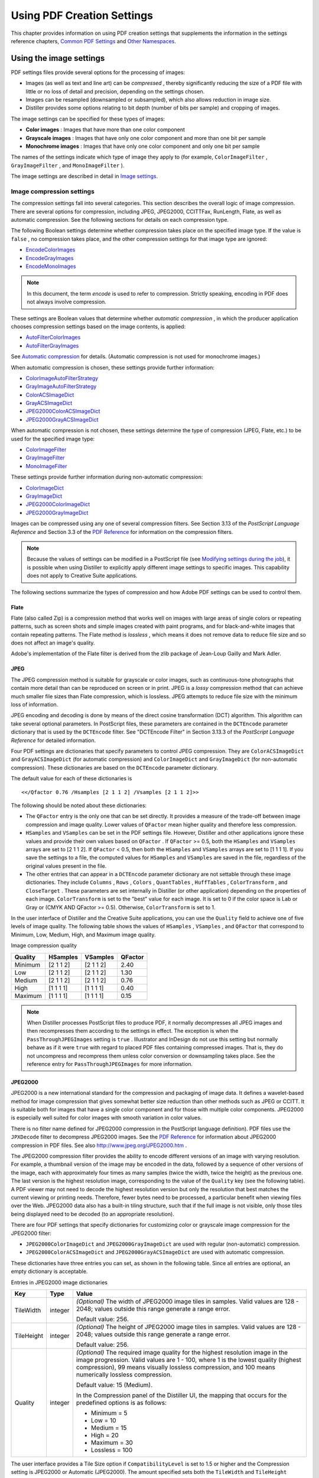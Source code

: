 ******************************************************
Using PDF Creation Settings
******************************************************

This chapter provides information on using PDF creation settings that supplements the information in the settings reference chapters, `Common PDF Settings <PDF_Create_CommonSettings.html#80362>`__ and `Other Namespaces <PDF_Create_NewNamespaces.html#69127>`__.

.. raw:: html

   <a name="29125"></a>

Using the image settings
========================

PDF settings files provide several options for the processing of images:

-  Images (as well as text and line art) can be *compressed* , thereby significantly reducing the size of a PDF file with little or no loss of detail and precision, depending on the settings chosen.
-  Images can be resampled (downsampled or subsampled), which also allows reduction in image size.
-  Distiller provides some options relating to bit depth (number of bits per sample) and cropping of images.

The image settings can be specified for these types of images:

* **Color images** : Images that have more than one color component
* **Grayscale images** : Images that have only one color component and more than one bit per sample
* **Monochrome images** : Images that have only one color component and only one bit per sample

The names of the settings indicate which type of image they apply to (for example, ``ColorImageFilter`` , ``GrayImageFilter`` , and ``MonoImageFilter`` ).

The image settings are described in detail in `Image settings <PDF_Create_CommonSettings.html#37637>`__.

.. raw:: html

   <a name="90149"></a>

Image compression settings
--------------------------

The compression settings fall into several categories. This section describes the overall logic of image compression. There are several options for compression, including JPEG, JPEG2000, CCITTFax, RunLength, Flate, as well as automatic compression. See the following sections for details on each compression type.

The following Boolean settings determine whether compression takes place on the specified image type. If the value is ``false`` , no compression takes place, and the other compression settings for that image type are ignored:

-  `EncodeColorImages <PDF_Create_CommonSettings.html#29745>`__
-  `EncodeGrayImages <PDF_Create_CommonSettings.html#16389>`__
-  `EncodeMonoImages <PDF_Create_CommonSettings.html#49057>`__

.. note::

   In this document, the term *encode* is used to refer to compression. Strictly speaking, encoding in PDF does not always involve compression.

These settings are Boolean values that determine whether *automatic compression* , in which the producer application chooses compression settings based on the image contents, is applied:

-  `AutoFilterColorImages <PDF_Create_CommonSettings.html#24040>`__
-  `AutoFilterGrayImages <PDF_Create_CommonSettings.html#89851>`__

See `Automatic compression <PDF_Create_UsingSettings.html#99144>`__ for details. (Automatic compression is not used for monochrome images.)

When automatic compression is chosen, these settings provide further information:

-  `ColorImageAutoFilterStrategy <PDF_Create_CommonSettings.html#62153>`__
-  `GrayImageAutoFilterStrategy <PDF_Create_CommonSettings.html#99033>`__
-  `ColorACSImageDict <PDF_Create_CommonSettings.html#30939>`__
-  `GrayACSImageDict <PDF_Create_CommonSettings.html#38481>`__
-  `JPEG2000ColorACSImageDict <PDF_Create_CommonSettings.html#90844>`__
-  `JPEG2000GrayACSImageDict <PDF_Create_CommonSettings.html#90478>`__

When automatic compression is not chosen, these settings determine the type of compression (JPEG, Flate, etc.) to be used for the specified image type:

-  `ColorImageFilter <PDF_Create_CommonSettings.html#24916>`__
-  `GrayImageFilter <PDF_Create_CommonSettings.html#87077>`__
-  `MonoImageFilter <PDF_Create_CommonSettings.html#77003>`__

These settings provide further information during non-automatic compression:

-  `ColorImageDict <PDF_Create_CommonSettings.html#13008>`__
-  `GrayImageDict <PDF_Create_CommonSettings.html#79547>`__
-  `JPEG2000ColorImageDict <PDF_Create_CommonSettings.html#80211>`__
-  `JPEG2000GrayImageDict <PDF_Create_CommonSettings.html#99239>`__

Images can be compressed using any one of several compression filters. See Section 3.13 of the *PostScript Language Reference* and Section 3.3 of the `PDF Reference <https://www.adobe.com/go/pdfreference>`__ for information on the compression filters.

.. note::

   Because the values of settings can be modified in a PostScript file (see `Modifying settings during the job <PDF_Create_Principles.html#68813>`__), it is possible when using Distiller to explicitly apply different image settings to specific images. This capability does not apply to Creative Suite applications.

The following sections summarize the types of compression and how Adobe PDF settings can be used to control them.

.. raw:: html

   <a name="86654"></a>

Flate
^^^^^

Flate (also called Zip) is a compression method that works well on images with large areas of single colors or repeating patterns, such as screen shots and simple images created with paint programs, and for black-and-white images that contain repeating patterns. The Flate method is *lossless* , which means it does not remove data to reduce file size and so does not affect an image's quality.

Adobe's implementation of the Flate filter is derived from the zlib package of Jean-Loup Gailly and Mark Adler.

.. raw:: html

   <a name="13229"></a>

JPEG
^^^^

The JPEG compression method is suitable for grayscale or color images, such as continuous-tone photographs that contain more detail than can be reproduced on screen or in print. JPEG is a *lossy* compression method that can achieve much smaller file sizes than Flate compression, which is lossless. JPEG attempts to reduce file size with the minimum loss of information.

JPEG encoding and decoding is done by means of the direct cosine transformation (DCT) algorithm. This algorithm can take several optional parameters. In PostScript files, these parameters are contained in the ``DCTEncode`` parameter dictionary that is used by the ``DCTEncode`` filter. See "DCTEncode Filter" in Section 3.13.3 of the *PostScript Language Reference* for detailed information.

Four PDF settings are dictionaries that specify parameters to control JPEG compression. They are ``ColorACSImageDict`` and ``GrayACSImageDict`` (for automatic compression) and ``ColorImageDict`` and ``GrayImageDict`` (for non-automatic compression). These dictionaries are based on the ``DCTEncode`` parameter dictionary.

The default value for each of these dictionaries is

::

     <</Qfactor 0.76 /Hsamples [2 1 1 2] /Vsamples [2 1 1 2]>>

The following should be noted about these dictionaries:

-  The ``QFactor`` entry is the only one that can be set directly. It provides a measure of the trade-off between image compression and image quality. Lower values of ``QFactor`` mean higher quality and therefore less compression.
-  ``HSamples`` and ``VSamples`` can be set in the PDF settings file. However, Distiller and other applications ignore these values and provide their own values based on ``QFactor`` . If ``QFactor`` >= 0.5, both the ``HSamples`` and ``VSamples`` arrays are set to [2 1 1 2]. If ``QFactor`` < 0.5, then both the ``HSamples`` and ``VSamples`` arrays are set to [1 1 1 1]. If you save the settings to a file, the computed values for ``HSamples`` and ``VSamples`` are saved in the file, regardless of the original values present in the file.
-  The other entries that can appear in a ``DCTEncode`` parameter dictionary are not settable through these image dictionaries. They include ``Columns`` , ``Rows`` , ``Colors`` , ``QuantTables`` , ``HuffTables`` , ``ColorTransform`` , and ``CloseTarget`` . These parameters are set internally in Distiller (or other application) depending on the properties of each image. ``ColorTransform`` is set to the "best" value for each image. It is set to 0 if the color space is Lab or Gray or (CMYK AND QFactor >= 0.5). Otherwise, ``ColorTransform`` is set to 1.

In the user interface of Distiller and the Creative Suite applications, you can use the ``Quality`` field to achieve one of five levels of image quality. The following table shows the values of ``HSamples`` , ``VSamples`` , and ``QFactor`` that correspond to Minimum, Low, Medium, High, and Maximum image quality.

Image compression quality


 

======= ========= ========= =======
Quality HSamples  VSamples  QFactor
======= ========= ========= =======
Minimum [2 1 1 2] [2 1 1 2] 2.40
Low     [2 1 1 2] [2 1 1 2] 1.30
Medium  [2 1 1 2] [2 1 1 2] 0.76
High    [1 1 1 1] [1 1 1 1] 0.40
Maximum [1 1 1 1] [1 1 1 1] 0.15
======= ========= ========= =======

.. note::

   When Distiller processes PostScript files to produce PDF, it normally decompresses all JPEG images and then recompresses them according to the settings in effect. The exception is when the ``PassThroughJPEGImages`` setting is ``true`` . Illustrator and InDesign do not use this setting but normally behave as if it were ``true`` with regard to placed PDF files containing compressed images. That is, they do not uncompress and recompress them unless color conversion or downsampling takes place. See the reference entry for ``PassThroughJPEGImages`` for more information.

.. raw:: html

   <a name="60774"></a>

JPEG2000
^^^^^^^^

JPEG2000 is a new international standard for the compression and packaging of image data. It defines a wavelet-based method for image compression that gives somewhat better size reduction than other methods such as JPEG or CCITT. It is suitable both for images that have a single color component and for those with multiple color components. JPEG2000 is especially well suited for color images with smooth variation in color values.

There is no filter name defined for JPEG2000 compression in the PostScript language definition). PDF files use the ``JPXDecode`` filter to decompress JPEG2000 images. See the `PDF Reference <https://www.adobe.com/go/pdfreference>`__ for information about JPEG2000 compression in PDF files. See also http://www.jpeg.org/JPEG2000.htm .

The JPEG2000 compression filter provides the ability to encode different versions of an image with varying resolution. For example, a thumbnail version of the image may be encoded in the data, followed by a sequence of other versions of the image, each with approximately four times as many samples (twice the width, twice the height) as the previous one. The last version is the highest resolution image, corresponding to the value of the ``Quality`` key (see the following table). A PDF viewer may not need to decode the highest resolution version but only the resolution that best matches the current viewing or printing needs. Therefore, fewer bytes need to be processed, a particular benefit when viewing files over the Web. JPEG2000 data also has a built-in tiling structure, such that if the full image is not visible, only those tiles being displayed need to be decoded (to an appropriate resolution).

There are four PDF settings that specify dictionaries for customizing color or grayscale image compression for the JPEG2000 filter:

-  ``JPEG2000ColorImageDict`` and ``JPEG2000GrayImageDict`` are used with regular (non-automatic) compression.
-  ``JPEG2000ColorACSImageDict`` and ``JPEG2000GrayACSImageDict`` are used with automatic compression.

These dictionaries have three entries you can set, as shown in the following table. Since all entries are optional, an empty dictionary is acceptable.

Entries in JPEG2000 image dictionaries

.. _section-1:


 

+-----------------------+-----------------------+---------------------------------------------------------------------------------------------------------------------------------------------------------------------------------------------------------------------------------------------------------------------------+
| Key                   | Type                  | Value                                                                                                                                                                                                                                                                     |
+=======================+=======================+===========================================================================================================================================================================================================================================================================+
|                       | integer               | *(Optional)* The width of JPEG2000 image tiles in samples. Valid values are 128 - 2048; values outside this range generate a range error.                                                                                                                                 |
|                       |                       |                                                                                                                                                                                                                                                                           |
|    TileWidth          |                       | Default value: 256.                                                                                                                                                                                                                                                       |
+-----------------------+-----------------------+---------------------------------------------------------------------------------------------------------------------------------------------------------------------------------------------------------------------------------------------------------------------------+
|                       | integer               | *(Optional)* The height of JPEG2000 image tiles in samples. Valid values are 128 - 2048; values outside this range generate a range error.                                                                                                                                |
|                       |                       |                                                                                                                                                                                                                                                                           |
|    TileHeight         |                       | Default value: 256.                                                                                                                                                                                                                                                       |
+-----------------------+-----------------------+---------------------------------------------------------------------------------------------------------------------------------------------------------------------------------------------------------------------------------------------------------------------------+
|                       | integer               | *(Optional)* The required image quality for the highest resolution image in the image progression. Valid values are 1 - 100, where 1 is the lowest quality (highest compression), 99 means visually lossless compression, and 100 means numerically lossless compression. |
|                       |                       |                                                                                                                                                                                                                                                                           |
|    Quality            |                       | Default value: 15 (Medium).                                                                                                                                                                                                                                               |
|                       |                       |                                                                                                                                                                                                                                                                           |
|                       |                       | In the Compression panel of the Distiller UI, the mapping that occurs for the predefined options is as follows:                                                                                                                                                           |
|                       |                       |                                                                                                                                                                                                                                                                           |
|                       |                       | -  Minimum = 5                                                                                                                                                                                                                                                            |
|                       |                       | -  Low = 10                                                                                                                                                                                                                                                               |
|                       |                       | -  Medium = 15                                                                                                                                                                                                                                                            |
|                       |                       | -  High = 20                                                                                                                                                                                                                                                              |
|                       |                       | -  Maximum = 30                                                                                                                                                                                                                                                           |
|                       |                       | -  Lossless = 100                                                                                                                                                                                                                                                         |
+-----------------------+-----------------------+---------------------------------------------------------------------------------------------------------------------------------------------------------------------------------------------------------------------------------------------------------------------------+

The user interface provides a Tile Size option if ``CompatibilityLevel`` is set to 1.5 or higher and the Compression setting is JPEG2000 or Automatic (JPEG2000). The amount specified sets both the ``TileWidth`` and ``TileHeight`` parameters to the same value. If a settings file has been modified so that the values are different, Distiller accepts both values, but Creative Suite applications use the value of ``TileWidth`` for both.

.. raw:: html

   <a name="99144"></a>

Automatic compression
---------------------

Automatic compression for color or grayscale bitmap images means that the application producing the PDF determines the compression filters to be applied to individual images. Setting ``AutoFilterColorImages`` and/or ``AutoFilterGrayImages`` to ``true`` causes automatic compression to take place for color and grayscale images, respectively.

You can use the ``ColorImageAutoFilterStrategy`` and ``GrayImageAutoFilterStrategy`` settings to choose between two automatic compression strategies. The value of these settings can be either ``JPEG`` (the default) or ``JPEG2000`` (which applies only to PDF 1.5 and later files). If you choose ``JPEG`` :

-  JPEG compression (the ``DCTEncode`` filter) is used for 8-bit images that have smooth color changes (low-frequency images). The parameters specified in the ``ColorACSImageDict`` or ``GrayACSImageDict`` dictionary are used to provide further control. JPEG typically provides greater compression than Flate, but is *lossy* (can lose information).
-  Flate compression is used for all other images. Flate is a lossless compression method, so it is more suitable for images with sharp color changes (high-frequency images). Flate does not take any additional parameters.

.. warning::

   Flate compression is also used when the image uses a ``DeviceN`` color space, is small ( < 1024 bytes), extremely wide ( > 40000 pixels) or is ChromaKeyed.

If you choose ``JPEG2000`` :

-  Lossy JPEG2000 compression is used for low-frequency images. The compression parameters specified in the ``JPEG2000ColorACSImageDict`` or ``JPEG2000GrayACSImageDict`` dictionary provide further control of the compression. See `JPEG2000 <PDF_Create_UsingSettings.html#60774>`__ for information about these dictionaries.
-  Lossless JPEG2000 compression is used for high-frequency images. The compression ``JPEG2000ColorACSImageDict`` or ``JPEG2000GrayACSImageDict`` dictionaries are used as well, with the modification that the ``Quality`` parameter is forced to 100 (to achieve lossless compression).

Non-automatic compression
-------------------------

This section describes the compression options that are available when automatic compression is not chosen. (Automatic compression does not apply to monochrome images.)

Color and grayscale images
^^^^^^^^^^^^^^^^^^^^^^^^^^

Grayscale images have one color component and more than one 1 bit per component. Color images have more than one color component and 1 or more bits per component:

-  For grayscale images that have 2 or 4 bits per component or color images with 1, 2, or 4 bits per component, only Flate compression is permitted
-  For grayscale or color images with 8 bits per component, JPEG, JPEG2000, and Flate are permitted

.. warning::

   For grayscale or color images with more than 8 bits per component, the least significant bits of each image sample are removed, yielding 8 bits per sample.

When image compression is selected (with ``EncodeColorImages`` , ``EncodeGrayImages`` , or ``EncodeMonoImages`` ), the ``ColorImageFilter`` , ``GrayImageFilter`` , or ``MonoImageFilter`` settings specify which compression filter should be used. If no filter name is specified (is absent), lossless Flate is used in all cases. Invalid filter names generate an error.

.. note::

   The following filters are *never* selected, even if they are specified in the Adobe PDF settings file: ``LZWEncode`` , ``ASCII85Encode`` , and ``ASCIIHexEncode`` .

Under the following conditions, ``FlateEncode`` is used even if another filter is specified:

-  The selected filter is ``CCITTFaxEncode`` and the image is wide (more than 40,000 columns).
-  The selected filter is ``JPXEncode`` and the image is indexed or ChromaKeyed or ``CompatibilityLevel`` is less than 1.5.
-  The selected filter is ``DCTEncode`` and the image is wide (more than 40,000 columns), indexed, deviceN or ChromaKeyed.
-  The selected filter is not supported for the number of colors or sample depth of the particular image being compressed.

.. raw:: html

   <a name="90740"></a>

Monochrome (black and white) images
^^^^^^^^^^^^^^^^^^^^^^^^^^^^^^^^^^^

Monochrome images are defined as images with only one color component and one bit per sample. For monochrome image compression, the available filters are ``CCITTFaxEncode`` , ``RunLengthEncode`` , and ``FlateEncode`` .

The ``CCITTFaxEncode`` parameter dictionary specifies options for CCITT compression. See "CCITTFaxEncode Filter" in Section 3.13.3 of the *PostScript Language Reference* for details. The ``MonoImageDict`` setting is a dictionary that contains the same keys as the ``CCITTFaxEncode`` parameter dictionary; any of the keys can be customized.

``CCITTFaxEncode`` (CCITT Group 4) compression typically yields the best compression of monochrome images. It is specified by a value of -1 for the ``K`` key in the ``CCITTFaxEncode`` parameter dictionary, for two-dimensional encoding. A value of 0 for this key corresponds to CCITT Group 3 (one-dimensional encoding).

.. note::

   With the exceptions of the ``AntiAliasMonoImages`` and ``MonoImageDepth`` parameters, the monochrome image compression parameters also can be applied to stencil masks created by the ``imagemask`` operator. Parameter behavior is the same in both cases. For details on ``imagemask`` , see the *PostScript Language Reference* .

.. raw:: html

   <a name="68478"></a>

Downsampling and subsampling images
-----------------------------------

Downsampling and subsampling are processes that reduce the number of pixels per inch in an image. To do so, pixels in a sample area are combined to make one larger pixel.

The following subsampling and downsampling methods are available:

**Subsampling** : A pixel in the center of the sample area replaces the entire area at the specified resolution. Subsampling is significantly faster than downsampling but results in images that are less smooth and continuous.

**Average downsampling** : The pixels in a sample area are averaged, and the average pixel color replaces the entire area at the specified resolution.

**Bicubic downsampling** : A weighted average is used to determine pixel color and usually yields better results than the simple averaging method of downsampling. This is the slowest but most precise method, resulting in the smoothest tonal gradations.

You should downsample or subsample bitmap images when they are sampled at a higher resolution than the output device supports. The excess data increases the time it takes the device to process the image without improving image quality. For example, by reducing an image from a typical printer resolution of 300 pixels per inch to a typical monitor resolution of 72 pixels per inch, the amount of data needed to represent an image is decreased by a factor of 16, and the image can be drawn on the screen much more quickly.

Downsampling settings
^^^^^^^^^^^^^^^^^^^^^

These settings are Boolean values that specify whether images of the specified type should be downsampled: ``DownsampleColorImages`` , ``DownsampleGrayImages`` , and ``DownsampleMonoImages`` .

These settings specify the resolution to which images should be downsampled: ``ColorImageResolution`` , ``GrayImageResolution`` , or ``MonoImageResolution`` .

These settings specify the type of sampling (average or bicubic downsampling, subsampling, or none) ``ColorImageDownsampleType`` , ``GrayImageDownsampleType`` , or ``MonoImageDownsampleType`` .

In order for downsampling to actually occur, the ratio of the input image resolution to the desired output resolution (specified by the above parameters) must exceed the *downsampling threshold.* These settings are used to set the downsampling threshold resolution: ``ColorImageDownsampleThreshold`` , ``GrayImageDownsampleThreshold`` , and ``MonoImageDownsampleThreshold`` .

For example, if ``ColorImageResolution`` is 72 and ``ColorImageDownsampleThreshold`` is set to 1.5, an image is not downsampled unless its input resolution is greater than 108 pixels per inch:

::

     trunc((72 * 1.5) + .5) = 108 pixels per inch

Threshold values must be between 1.0 through 10.0, inclusive, with a default value of 1.5. (If you set the threshold out of range, it reverts to 1.5.)

.. raw:: html

   <a name="70454"></a>

Controlling the range of bit depths for which downsampling occurs
^^^^^^^^^^^^^^^^^^^^^^^^^^^^^^^^^^^^^^^^^^^^^^^^^^^^^^^^^^^^^^^^^

You can also control the range of bit depths for which downsampling occurs. For example, in a workflow where there is a mixture of 1-bit and 8-bit data, you can downsample the 8-bit data while not touching the 1-bit data. This is done with the following settings:

-  ``ColorImageMinDownsampleDepth`` can be 1, 2, 4, or 8
-  ``GrayImageMinDownsampleDepth`` can be 2, 4, or 8

For example, a value of 4 for ``ColorImageMinDownsampleDepth`` means that only 4- and 8 bits-per-sample color images are downsampled (assuming ``DownsampleColorImages`` is ``true`` ). Similarly, a value of 8 for ``GrayImageMinDownsampleDepth`` means that only 8 bits-per-sample gray images are downsampled (assuming ``DownsampleGrayImages`` is ``true`` ).

.. note::

   12 bits-per-sample images (valid in PostScript) are treated exactly as 8 bits-per-sample images because they are converted to 8 bits per sample before downsampling takes place.

Setting compression of text, line art, and objects
--------------------------------------------------

You can use the ``CompressPages`` setting to set the compression of text and line art. For PDF 1.5 and above, you can use the ``CompressObjects`` setting to control object-level compression, which is the consolidation of small objects that cannot be individually compressed into *streams* that can then be efficiently compressed.

.. raw:: html

   <a name="99863"></a>

Distiller-only image settings
-----------------------------

The following options apply only to Distiller and are not supported by Creative Suite applications.

.. raw:: html

   <a name="95410"></a>

Controlling bit depth
^^^^^^^^^^^^^^^^^^^^^

*Bit depth* is the number of bits used to represent each color component of each sample of an image. (For example, red, green, and blue are the color components in an RGB image). Distiller supports the control of bit depth by means of the ``ColorImageDepth`` , ``GrayImageDepth`` , and ``MonoImageDepth`` settings.

The bit depth of an image can be decreased (for example, from 8 bits per sample to 4 bits per sample) to save space, regardless of whether the image is downsampled.

If an image is downsampled, the bit depth can be increased to provide *anti-aliasing* . Anti-aliasing increases the number of bits per sample to preserve some of the information that is otherwise lost by downsampling. Anti-aliasing occurs only in the following conditions:

-  The image depth setting specifies a bit depth greater than that of the incoming image.
-  The value of the appropriate setting ``AntiAliasColorImages`` , ``AntiAliasGrayImages`` , or ``AntiAliasMonoImages`` is ``true`` . (They need not be ``true`` to decrease the bit depth.)
-  Sampling is enabled and the downsample thresholds are met; therefore, sampling actually occurs.

In these cases, Distiller first increases the bit depth, then downsamples the image.

For example, suppose a 300 pixel-per-inch monochrome image is downsampled to 150 pixels per inch. If ``MonoImageDepth`` is 4 and ``AntiAliasMonoImages`` is ``true`` , the bit depth of the image is increased prior to downsampling so that it becomes a 4-bit grayscale image. Each of the samples in the downsampled image is produced from four samples in the input image; because each of the input samples can be either on or off, there are 16 possible values for each sample in the downsampled image.

Note that after the bit depth settings have been applied, an input grayscale or monochrome image may be changed to the other type.

-  A grayscale image specified to have a ``GrayImageDepth`` of 1 is treated as a monochrome image.
-  A monochrome image that has a ``MonoImageDepth`` of 2, 4, or 8 becomes a grayscale image.

Distiller determines whether to apply compression settings *after* downsampling has taken place. If the bit depth has changed, the resulting image type determines which encoding setting is examined. For example, if a monochrome image was changed to have a bit depth of 2 or more, the ``EncodeGrayImages`` setting would be checked. If encoding is enabled, the image is compressed using the filter type and filter parameter dictionary specified by the settings for the resulting image type.

The PostScript example below shows a code fragment specifying that monochrome images be downsampled to 72 pixels per inch, converted to 2 bits per sample, and encoded using Flate compression. Because the downsampled images are grayscale, the filter is specified using the grayscale rather than the monochrome image settings. Also, assuming that the input image is a 300-pixels-per-inch image, it is downsampled to 75 pixels per inch, the closest possible value to the 72 pixels per inch requested.

::

     <<    /DownsampleMonoImages true
           /MonoImageResolution 72
           /MonoImageDepth 2
           /EncodeGrayImages true
           /AntiAliasMonoImages true
           /GrayImageFilter /FlateEncode
     >> setdistillerparams

.. raw:: html

   <a name="75361"></a>

Specifying a minimum resolution of sampled images
^^^^^^^^^^^^^^^^^^^^^^^^^^^^^^^^^^^^^^^^^^^^^^^^^

In addition to the downsampling settings, starting with version 7.0, Distiller provides settings to check whether images meet a minimum resolution.

``ColorImageMinResolution`` , ``GrayImageMinResolution`` , and ``MonoImageMinResolution`` are settings that specify an integer between 9 to 64000 representing the minimum resolution for an image.

``ColorImageMinResolutionPolicy`` , ``GrayImageMinResolutionPolicy`` , and ``MonoImageMinResolutionPolicy`` are settings that specify what happens when images are found that do not meet the minimum resolution. They are names that can take one of the following values:

* ``OK`` : the minimum resolution settings are ignored.
* ``Warning`` : Any image with a resolution smaller than the specified minimum generates a warning when the PDF file is created.
* ``Error`` : Any image with a resolution smaller than the specified minimum generates an error, and the job fails with a limit check error.

The default values for these settings in the predefined Adobe PDF settings files are chosen to be the same as the values for the default downsampling resolution. With these default values, Distiller's default behavior does not change; that is, Distiller does not enforce any lower limit on image resolution.

These settings can be used to ensure that a PDF file does not have any images with lower resolution than the defined limit. This feature is primarily for prepress people who want to detect that no low resolution images make it into a PDF file. An example is a sampled image in an advertisement where the image must be of a certain quality.

If you get a warning or error about a low resolution image and the settings are correct according to your requirements, you need to go to the source of the image and regenerate it with a higher resolution. Distiller cannot actively alter these images because it doesn't support up-sampling.

In the following example, Distiller issues a warning every time a sampled gray image with resolution smaller than 100 ppi is placed in the PDF file:

::

     /GrayImageMinResolution 100
     /GrayImageMinResolutionPolicy /Warning

The warning messages will look like this:

::

     %%[ Warning: Gray image resolution (92 ppi) is

       lower than /GrayImageMinResolution (100 ppi) ]%%

If ``GrayImageMinResolutionPolicy`` is set to ``Error`` , then an error message is emitted and the job fails with a ``limitcheck`` error. If ``GrayImageMinResolutionPolicy`` is set to ``OK`` , then distillation continues normally.

.. note::

   While there are no dependencies or interaction between the downsampling settings and the minimum resolution settings, normally you would not set the resolution policy to ``Warning`` or ``Error`` and at the same time set the minimum resolution to a value that is higher than the downsampling threshold. If you do this, the result is that *all* images are flagged as having too low a resolution. If the resolution policy is ``Error`` , then only PDF files with no images would be distilled.

.. raw:: html

   <a name="36967"></a>

Controlling downsampling and encoding for each sampled image
^^^^^^^^^^^^^^^^^^^^^^^^^^^^^^^^^^^^^^^^^^^^^^^^^^^^^^^^^^^^

You can separately control the downsampling and encoding of each sampled image in a PostScript file. To do this, you must make adjustments to the Distiller parameters in the file just before, and appropriate to, each image.

.. raw:: html

   <a name="16777"></a>

Disabling of image cropping
^^^^^^^^^^^^^^^^^^^^^^^^^^^

Distiller determines whether more than 10 percent of an image sample falls outside the existing clip path. If so, Distiller normally discards (crops) the image samples that fall outside the clip area, resulting in smaller images and PDF files.

For workflows in which the full-size (non-cropped) images must be extracted for special-purpose image manipulation, it is possible to disable cropping, using the settings ``CropColorImages`` , ``CropGrayImages`` , and ``CropMonoImages`` for color, grayscale, and monochrome images, respectively. These settings are Boolean values:

* ``false`` : indicates that Distiller should not clip image samples regardless of the current clip area.
* ``true`` : (the default) indicates that Distiller should crop only if the 10 percent criteria is met.

.. note::

   InDesign uses a separate setting, ``CropImagesToFrames`` , to control cropping.

.. raw:: html

   <a name="38175"></a>

Using the font settings
=======================

Fonts can be included ( *embedded* ) in a PDF file to ensure that the file can be rendered correctly, regardless of whether the fonts are installed on the machine used to view the file. For example, the exact font may be needed to achieve certain effects such as high-end printing or to ensure portability in situations where the viewer cannot create a substitute font.

Distiller supports the ``EmbedAllFonts`` setting, which specifies whether fonts should be embedded. Other Creative Suite applications always embed fonts when possible.

.. note::

   Embedding is subject to license; specific fonts can indicate that embedding is not permitted.

See `Font settings <PDF_Create_CommonSettings.html#38175>`__ for a description of each of the font settings.

Embedded fonts make a PDF file larger. To produce files as small as possible, fonts can be *subsetted* . When you subset a font, only the information required to draw glyphs (specific renderings) for the characters used in the document is embedded. Subsetting is expressed as a percentage of the font glyphs for a font format. The ``SubsetFonts`` and ``MaxSubsetPct`` settings are used to control partial embedding of fonts.

Distiller supports additional settings to control which fonts are embedded. The rest of this section describes how Distiller chooses whether to embed fonts.

Distiller maintains lists of fonts that will be embedded or not embedded. ``AlwaysEmbed`` specifies fonts that should always be embedded, and ``NeverEmbed`` specifies fonts that should never be embedded. These two settings are arrays that contain a list of font names. Optionally, the first element in the arrays may be a Boolean value (``true`` or ``false`` ).

-  If the first element is not a Boolean value, the array of font names represents the entire list of fonts to be embedded or not embedded.
-  If the first element is the Boolean ``true`` , the font names in the array are *added to* Distiller's internal list of fonts to be embedded (``AlwaysEmbed`` ) or not embedded (``NeverEmbed`` ).
-  If the first element is the Boolean ``false`` , the font names in the array are *removed from* Distiller's internal list of fonts to be embedded (``AlwaysEmbed`` ) or not embedded (``NeverEmbed`` ).

If a font appears in both the ``NeverEmbed`` and ``AlwaysEmbed`` lists, it is never embedded.

The ``EmbedAllFonts`` setting is a Boolean value that, when ``true`` , specifies that all fonts be embedded except those in the ``NeverEmbed`` array.

.. note::

   A font may not be embedded if its license doesn't permit embedding, even though its name is in the ``AlwaysEmbed`` list or ``EmbedAllFonts`` is ``true`` . Furthermore, a symbolic font is always embedded (if license permits) even if its name is in the ``NeverEmbed`` list.

In this PostScript example, Minion Regular is always embedded, and ITC Stone Serif Italic and ITC Stone Sans are never embedded.

::

     << /AlwaysEmbed [ /Minion-Regular ]

               /NeverEmbed [ /StoneSans /StoneSerif-Italic ]

       >> setdistillerparams

.. note::

   The font name given to definefont does not have to match the name in the FontInfo dictionary. For instance, in this example the full name of the font defined as 'StoneSans' is 'ITC Stone Sans.'

The following table identifies the types of fonts that you can (or cannot) embed or subset through Distiller settings.

Distiller control over embedding and subsetting fonts

.. _section-2:


 

+---------------------+----------------------+--------------+-----------------------+
| Font                | NeverEmbed?          | AlwaysEmbed? | Subset?               |
+=====================+======================+==============+=======================+
| Type 1              | Yes                  | Yes          | Yes                   |
+---------------------+----------------------+--------------+-----------------------+
| Type 3              | No - Always embedded |              | No - Always subsetted |
+---------------------+----------------------+--------------+-----------------------+
| True Type (Type 42) | Yes                  | Yes          | No - Always subsetted |
+---------------------+----------------------+--------------+-----------------------+
| CIDFontType0        | Yes                  | Yes          | No - Always subsetted |
+---------------------+----------------------+--------------+-----------------------+
| CIDFontType1        | No - Always embedded |              | No - Always subsetted |
+---------------------+----------------------+--------------+-----------------------+
| CIDFontType2        | Yes                  | Yes          | No - Always subsetted |
+---------------------+----------------------+--------------+-----------------------+
| OpenType            | Yes                  | Yes          | Yes                   |
+---------------------+----------------------+--------------+-----------------------+

For additional information on Type 1, Type 3, Type 42, and CID-keyed fonts, see Chapter 5, "Fonts," in the *PostScript Language Reference* and Chapter 5 in the `PDF Reference <https://www.adobe.com/go/pdfreference>`__ . You also can find additional documentation on fonts at the `Acrobat Developer Center <http://www.adobe.com/go/acrobat_developer>`__ .

.. note::

   Distiller 5 and above also support OpenType fonts; Distiller 4 does not. OpenType fonts are based on the compact font format (CFF). For more information, see the *Compact Font Format Specification* at the `Acrobat Developer Center <http://www.adobe.com/go/acrobat_developer>`__ .

.. raw:: html

   <a name="86731"></a>

Using the color conversion settings
===================================

This section describes how the color conversion settings are used and explains the correspondence between different groups of settings.

Acrobat Distiller uses a number of settings to control color conversion. As with all Distiller parameters, these settings are defined in the ``Common`` namespace (see `Common PDF Settings <PDF_Create_CommonSettings.html#80362>`__" for details).

Creative Suite applications have a sophisticated user interface for determining color conversions when producing PDF files. The options provided in the UI correspond to settings in the ``CreativeSuite`` namespace of the settings files (see `Other Namespaces <PDF_Create_NewNamespaces.html#69127>`__" for details). These options provide a superset of the functionality provided by the Distiller settings in the ``Common`` namespace. To maximize interoperability, Creative Suite applications store approximations to their color settings in the Common settings when saving settings files.

Distiller color conversion settings
-----------------------------------

Distiller uses a number of settings related to color. The following settings are only used by Distiller: ``DefaultRenderingIntent`` , ``ParseICCProfilesInComments`` , ``PreserveDICMYKValues`` , ``PreserveHalftoneInfo`` , ``TransferFunctionInfo`` , and ``UCRandBGInfo`` . They control such features as whether Distiller preserves (that is, passes into the PDF file) halftoning, overprinting, and transfer function information. See `Common PDF Settings <PDF_Create_CommonSettings.html#80362>`__ for information on these settings.

Other color conversion settings are shared to a limited degree with Creative Suite applications. They are:

* ``ColorSettingsFile`` : A file containing color settings. When a color settings file is specified, all other color conversion settings are ignored and not selectable in the UI. The Creative Suite applications recognize the existence of this setting as an indication that the user has modified color settings outside the suite.
* ``CalCMYKProfile`` , ``CalGrayProfile`` , ``CalRGBProfile`` : Settings that specify the names of ICC profiles to be used for tagging or converting CMYK, gray, or RGB color data, respectively.
* ``sRGBProfile`` : The name of an ICC profile to use for converting color spaces to CalRGB (PDF 1.2) or sRGB (PDF 1.3 and above).

.. warning::

   The Creative Suite applications do not support saving files as PDF 1.2.

``ColorConversionStrategy`` : Specifies a strategy for determining output color family and color space and the inclusion of ICC profiles. (See "ICCBased Color Spaces" in Section 4.5.4 of the `PDF Reference <https://www.adobe.com/go/pdfreference>`__ for details on profiles.) The ``ColorConversionStrategy`` setting has the following possible values.

.. _section-3:


 

+----------------------------------------+----------------------------------------+
| Value                                  | UI equivalent                          |
+========================================+========================================+
|                                        | Leave Color Unchanged                  |
|                                        |                                        |
|    LeaveColorUnchanged                 |                                        |
+----------------------------------------+----------------------------------------+
|                                        | | Tag Everything for Color Management  |
|                                        | | (no conversion)                      |
|    UseDeviceIndependentColor           |                                        |
+----------------------------------------+----------------------------------------+
|                                        | | Tag Only Images for Color Management |
|                                        | | (no conversion)                      |
|    UseDeviceIndependentColor-ForImages |                                        |
+----------------------------------------+----------------------------------------+
|                                        | Convert All Colors to sRGB             |
|                                        |                                        |
|    sRGB                                |                                        |
+----------------------------------------+----------------------------------------+
|                                        | Convert All Colors to CMYK             |
|                                        |                                        |
|    CMYK                                |                                        |
+----------------------------------------+----------------------------------------+

.. note::

   Distiller leaves ``Separation`` and ``DeviceN`` color spaces unchanged in PDF output. Creative Suite applications convert the alternate color spaces; for example, when converting to CMYK, the alternate color space is changed to CMYK if necessary and the tint transform is adjusted accordingly.

The following table shows how Distiller converts the PostScript input to the equivalent color space for each ``ColorConversionStrategy`` value. The notes below the table provide further information.

PS color space (in) vs. PDF color space (out)

.. _section-4:


 

+------------------------+--------------+---------------+------------------+------------+------------------------------------------------+
| PS Input               | | LeaveColor | | UseDevice   | | UseDevice      | sRGB       | CMYK                                           |
|                        | | Unchanged  | | Independent | | Independent    |            |                                                |
|                        |              | | Color       | | ColorForImages |            |                                                |
+========================+==============+===============+==================+============+================================================+
| Gray text and graphics | DeviceGray   | ICCBased      | DeviceGray       | DeviceGray | DeviceGray                                     |
+------------------------+--------------+---------------+------------------+------------+------------------------------------------------+
| Gray image             | DeviceGray   | ICCBased      | ICCBased         | DeviceGray | DeviceGray                                     |
+------------------------+--------------+---------------+------------------+------------+------------------------------------------------+
| RGB text and graphics  | DeviceRGB    | ICCBased      | DeviceRGB        | sRGB       | DeviceCMYK                                     |
+------------------------+--------------+---------------+------------------+------------+------------------------------------------------+
| RGB image              | DeviceRGB    | ICCBased      | ICCBased         | sRGB       | DeviceCMYK                                     |
+------------------------+--------------+---------------+------------------+------------+------------------------------------------------+
| CMYK text and graphics | DeviceCMYK   | ICCBased      | DeviceCMYK       | sRGB       | DeviceCMYK                                     |
+------------------------+--------------+---------------+------------------+------------+------------------------------------------------+
| CMYK image             | DeviceCMYK   | ICCBased      | ICCBased         | sRGB       | DeviceCMYK                                     |
+------------------------+--------------+---------------+------------------+------------+------------------------------------------------+
| CIE text and graphics  | ICCBased     | ICCBased      | ICCBased         | sRGB       | DeviceGray/ DeviceCMYK (1)                     |
+------------------------+--------------+---------------+------------------+------------+------------------------------------------------+
| CIE image              | ICCBased     | ICCBased      | ICCBased         | sRGB       | DeviceGray/ DeviceCMYK (1)                     |
+------------------------+--------------+---------------+------------------+------------+------------------------------------------------+

.. note:: (1) CIEBasedA becomes DeviceGray; others become DeviceCMYK.

Notes on the PS color space (in) vs. PDF color space (out) table:

-  ICCBased color spaces were introduced in PDF 1.3. When creating PDF 1.2 files using device-independent colors, the color spaces CalGray (for gray), CalRGB (for RGB), or Lab (for CMYK) are used in place of ICCBased.
-  ``sRGB`` is an industry standard color space, but PDF does not have a color space by this name. Instead, it can be represented precisely in PDF as an ICCBased color space or approximated by a CalRGB color space. During conversion, Distiller chooses either CalRGB or ICCBased as appropriate. (For PDF 1.2, it must choose CalRGB.)

.. raw:: html

   <a name="74214"></a>

Creative Suite color conversion settings
----------------------------------------

Creative Suite applications use several color conversion settings. The settings, which are in the ``CreativeSuite`` namespace, determine whether colors should be converted and which profiles should be included for which objects. They appear in the Output panel of the PDF export dialog box in the user interface. This section explains how the settings are used.

Converting colors
^^^^^^^^^^^^^^^^^

The ``ConvertColors`` setting determines whether colors should be converted. A value of ``NoConversion`` corresponds to "No Color Conversion" in the UI. Values of ``ConvertToCMYK`` and ``ConvertToRGB`` can correspond to either of the following UI settings, as follows:

* **Convert to Destination**: All colors are converted to destination profile space unless profiles are same as destination profile. (Native and untagged placed objects are treated as if tagged with the corresponding document profile.)
* **Convert to Destination (Preserve Numbers)**: (This option is not used by Photoshop.) Colors are converted to the destination profile if the color space family (for example, CMYK) does not match the destination color space family. Colors are not converted if there is no embedded profile or if the object is native (that is, created in the application itself as opposed to placed graphics such as images or PDF).

Including profiles
^^^^^^^^^^^^^^^^^^

This section describes the settings that control whether and which color profiles should be included.

``IncludeProfiles`` is a Boolean value. If it is ``false`` , no profiles are included in the generated PDF. The UI setting is "Don't Include Profiles". If ``IncludeProfiles`` is ``true`` and colors are being converted to a destination, the UI specifies "Include Destination Profiles."

If ``IncludeProfiles`` is ``true`` and colors are not being converted, the options are:

* **Include All Profiles** : Includes profiles for all content.
* **Include Tagged Source Profiles** : Leaves device-dependent colors unchanged and preserves device-independent colors as the nearest possible equivalent in PDF.
* **Include All RGB and Tagged Source CMYK Profiles** : Includes profiles for tagged RGB and tagged CMYK objects, as well as the Document RGB profile for untagged RGB objects.

These correspond to additional settings, explained below.

.. note::

   In the Photoshop UI, only "Include Destination Profile" is available when converting colors.

``UntaggedRGBHandling`` and ``UntaggedCMYKHandling`` determine what should happen to untagged RGB or CMYK objects during conversion. They can either be left untagged (``LeaveUntagged`` ) or tagged with the document profile (``UseDocumentProfile`` ).

The choice of profiles is controlled by ``DestinationProfileSelector`` , which can take these values:

-  ``NA`` means that no color conversion takes place (``ConvertColors`` is ``NoConversion`` ).
-  ``WorkingCMYK`` , ``WorkingRGB`` , ``DocumentCMYK`` , and ``DocumentRGB`` specify the profile to be used for color conversion. When using ``WorkingCMYK`` or ``DocumentCMYK`` , Creative Suite applications also write the profile name to ``DestinationProfileName`` .
-  ``UseName`` means that the ICC profile specified by ``DestinationProfileName`` should be used for color conversion.

.. raw:: html

   <a name="35911"></a>

Color settings interchange
--------------------------

This section describes how Creative Suite applications decide whether to use the ``CreativeSuite`` namespace settings or the ``Common`` settings and what values they store when saving settings files.

When common settings are used
^^^^^^^^^^^^^^^^^^^^^^^^^^^^^

Creative Suite applications use the Common settings when the CreativeSuite settings are not present in the settings file or when there is an inconsistency between the two types of settings. This section describes when the Common settings are used.

The following settings indicate that the settings file was not created by a Creative Suite application:

-  A value for ``ColorSettingsFile`` other than the empty string or ``(None)`` . In this case, the other Common settings are used.
-  A value of ``UseDeviceIndependentColorForImages`` for ``ColorConversionStrategy`` . In this case, Creative Suite applications override this value and use ``LeaveColorsUnchanged`` .

In other cases, the Common settings and CreativeSuite settings are present but inconsistent, indicating that the settings file must have been modified subsequent to being written by a Creative Suite application. In these cases, ``ColorSettingsFile`` is empty or unspecified and the following values are present:

-  The value of ``ColorConversionStrategy`` is ``UseDeviceIndependentColorForImages`` . In this case, Creative Suite applications override this value and use ``LeaveColorsUnchanged`` .
-  The value of ``ColorConversionStrategy`` is ``CMYK`` and the value of ``ConvertColors`` (Creative Suite) is ``ConvertToRGB`` or ``NoConversion`` .
-  The value of ``ColorConversionStrategy`` is ``sRGB`` and the value of ``ConvertColors`` is ``ConvertToCMYK`` or ``NoConversion`` .
-  The value of ``ColorConversionStrategy`` is ``LeaveColorsUnchanged`` and the value of ``ConvertColors`` is ``ConvertToCMYK`` or ``ConvertToRGB`` .
-  The value of ``ColorConversionStrategy`` is ``LeaveColorsUnchanged`` , the value of ``ConvertColors`` is ``NoConversion`` , ``IncludeProfiles`` is ``true`` , and ``UntaggedCMYKHandling`` is ``UseDocumentProfile`` .
-  The value of ``ColorConversionStrategy`` is ``UseDeviceIndependentColor`` and the value of ``ConvertColors`` is ``ConvertToCMYK`` or ``ConvertToRGB`` .
-  The value of ``ColorConversionStrategy`` is ``UseDeviceIndependentColor`` , the value of ``ConvertColors`` is ``NoConversion`` , and ``IncludeProfiles`` is ``false`` .
-  ``CalCMYKProfile`` has a non-empty value, ``DestinationProfileName`` has a non-empty value that does not match ``CalCMYKProfile`` , and the value of ``ConvertColors`` is ``ConvertToCMYK`` .

In all other cases, the CreativeSuite settings are used.

When the Common settings are used, the following table shows how the Common setting ``ColorConversionStrategy`` determines the values of the Creative Suite UI elements. (See the table `Conversion from CreativeSuite settings to Common settings <PDF_Create_UsingSettings.html#68602>`__ for additional information.) Note that in all cases, if color management is off, the Profile Inclusion Policy defaults to "Don't Include Profiles."

Creative Suite equivalents for ColorConversionStrategy

.. _section-5:


 

+---------------------------------------+--------------------------------------------------------------+
| ColorConversionStrategy               | UI elements                                                  |
+=======================================+==============================================================+
|                                       | Color Conversion = No Conversion                             |
|                                       |                                                              |
|    LeaveColorsUnchanged               | Profile Inclusion Policy = Include Tagged Source Profiles    |
+---------------------------------------+--------------------------------------------------------------+
|                                       | Color Conversion = No Conversion                             |
|                                       |                                                              |
|    UseDeviceIndependentColor          | Profile Inclusion Policy = Include All Profiles              |
+---------------------------------------+--------------------------------------------------------------+
|                                       | Color Conversion = No Conversion                             |
|                                       |                                                              |
|    UseDeviceIndependentColorForImages | Profile Inclusion Policy = Include Tagged Source Profiles    |
+---------------------------------------+--------------------------------------------------------------+
|                                       | Color Conversion = Convert to Destination                    |
|                                       |                                                              |
|    sRGB                               | Profile Inclusion Policy = Include All Profiles              |
|                                       |                                                              |
|                                       | Destination Profile = sRGBProfile                            |
+---------------------------------------+--------------------------------------------------------------+
|                                       | Color Conversion = Convert to Destination (Preserve Numbers) |
|                                       |                                                              |
|    CMYK                               | Profile Inclusion Policy = Don't Include Profiles            |
|                                       |                                                              |
|                                       | Destination Profile = CalCMYKProfile                         |
+---------------------------------------+--------------------------------------------------------------+

.. note::

   When specifying PDF/X-1a compliance (that is, the value of ``CheckCompliance`` is either [``PDFX1a:2001`` ] or [``PDFX1a:2003`` ]), Creative Suite applications always use ``CMYK`` as the value of ``ColorConversionStrategy`` . See `Using the standards settings <PDF_Create_UsingSettings.html#86848>`__ for more information.

Saving common settings equivalents
^^^^^^^^^^^^^^^^^^^^^^^^^^^^^^^^^^

When saving settings files, the Creative Suite applications write the best possible approximations of their color settings to the Common settings. ``ColorSettingsFile`` is always set to ``()`` . This section describes how the other settings are determined.

The following table shows the relationship between the Creative Suite UI, the Creative Suite settings and the Common settings. The first four columns show the possible values of ``ConvertColors`` , ``IncludeProfiles`` , ``UntaggedCMYKHandling`` , and ``UntaggedRGBHandling`` . The last column shows the Common settings that correspond to them. The first column also shows what UI names correspond to the groups of settings.

Conversion from CreativeSuite settings to Common settings

.. _section-6:


 

+-----------------------------------------------+-------------+-----------------------+-----------------------+----------------------------------------------------+
| | ConvertColors                               | | Include   | | UntaggedCMYK        | | UntaggedRGB         | Common settings                                    |
| | /UI Name                                    | | Profiles  | | Handling            | | Handling            |                                                    |
+===============================================+=============+=======================+=======================+====================================================+
|                                               |             |                       |                       |                                                    |
|                                               |             |                       |                       |                                                    |
|    NoConversion                               |    false    |    LeaveUntagged      |    LeaveUntagged      |    ColorConversionStrategy                         |
|                                               |             |                       |                       |                                                    |
| Don't Include Profiles                        |             |                       |                       |    = LeaveColorsUnchanged                          |
+-----------------------------------------------+-------------+-----------------------+-----------------------+----------------------------------------------------+
| Include Tagged Source Profiles                |             |                       |                       |                                                    |
|                                               |             |                       |                       |                                                    |
|                                               |             |    true               |    LeaveUntagged      |    LeaveUntagged                                   |
+-----------------------------------------------+-------------+-----------------------+-----------------------+----------------------------------------------------+
| Include All RGB & Tagged Source CMYK Profiles |             |                       |                       |                                                    |
|                                               |             |                       |                       |                                                    |
|                                               |             |    true               |    LeaveUntagged      |    UseDocumentProfile                              |
+-----------------------------------------------+-------------+-----------------------+-----------------------+----------------------------------------------------+
| Include All Profiles                          |             |                       |                       |                                                    |
|                                               |             |                       |                       |                                                    |
|                                               |    true     |    UseDocumentProfile |    UseDocumentProfile |    ColorConversionStrategy                         |
|                                               |             |                       |                       |                                                    |
|                                               |             |                       |                       |    = UseDeviceIndependent                          |
|                                               |             |                       |                       |                                                    |
|                                               |             |                       |                       |    Color                                           |
|                                               |             |                       |                       |    CalCMYKProfile = Document CMYK                  |
|                                               |             |                       |                       |    CalRGBProfile = Document RGB                    |
+-----------------------------------------------+-------------+-----------------------+-----------------------+----------------------------------------------------+
|                                               |             |                       |                       |                                                    |
|                                               |             |                       |                       |                                                    |
|    ConvertToCMYK                              |    false    |    UseDocumentProfile |    UseDocumentProfile |    ColorConversionStrategy = CMYK                  |
|                                               |             |                       |                       |                                                    |
| Convert To Destination                        |             |                       |                       | ``CalCMYKProfile =`` destination CMYK profile name |
|                                               |             |                       |                       |                                                    |
|                                               |             |                       |                       | ``CalRGBProfile =`` document RGB profile name      |
+-----------------------------------------------+-------------+-----------------------+-----------------------+----------------------------------------------------+
|                                               |             |                       |                       |                                                    |
|                                               |             |                       |                       |                                                    |
|                                               |    true     |                       |                       |    UseDocumentProfile                              |
+-----------------------------------------------+-------------+-----------------------+-----------------------+----------------------------------------------------+
| Convert To Destination                        |             |                       |                       |                                                    |
|                                               |             |                       |                       |                                                    |
| (Preserve Numbers)                            |             |                       |    false              |    LeaveUntagged                                   |
+-----------------------------------------------+-------------+-----------------------+-----------------------+----------------------------------------------------+
|                                               |             |                       |                       |                                                    |
|                                               |             |                       |                       |                                                    |
|                                               |             |                       |    true               |    LeaveUntagged                                   |
+-----------------------------------------------+-------------+-----------------------+-----------------------+----------------------------------------------------+
|                                               |             |                       |                       |                                                    |
|                                               |             |                       |                       |                                                    |
|    ConvertToRGB                               |    false    |    UseDocumentProfile |    UseDocumentProfile |    ColorConversionStrategy = RGB                   |
|                                               |             |                       |                       |                                                    |
| Convert To Destination                        |             |                       |                       | ``CalCMYKProfile =`` document CMYK profile name    |
|                                               |             |                       |                       |                                                    |
|                                               |             |                       |                       | ``CalRGBProfile =`` document RGB profile name      |
+-----------------------------------------------+-------------+-----------------------+-----------------------+----------------------------------------------------+
|                                               |             |                       |                       |                                                    |
|                                               |             |                       |                       |                                                    |
|                                               |    true     |                       |    UseDocumentProfile |    UseDocumentProfile                              |
+-----------------------------------------------+-------------+-----------------------+-----------------------+----------------------------------------------------+
|                                               |             |                       |                       |                                                    |
|                                               |             |                       |                       |                                                    |
|    ConvertToRGB                               |             |    false              |    UseDocumentProfile |    LeaveUntagged                                   |
|                                               |             |                       |                       |                                                    |
| Convert To Destination                        |             |                       |                       |                                                    |
|                                               |             |                       |                       |                                                    |
| (Preserve Numbers)                            |             |                       |                       |                                                    |
+-----------------------------------------------+-------------+-----------------------+-----------------------+----------------------------------------------------+
|                                               |             |                       |                       |                                                    |
|                                               |             |                       |                       |                                                    |
|                                               |             |    true               |    UseDocumentProfile |    LeaveUntagged                                   |
+-----------------------------------------------+-------------+-----------------------+-----------------------+----------------------------------------------------+

.. raw:: html

   <a name="86103"></a>

Using the advanced Adobe PDF settings
=====================================

You can customize advanced Adobe PDF settings. When the ``CreateJobTicket`` setting is ``true`` , Distiller produces *internal job tickets* (that is, job tickets within the PDF file). Job ticket keys are created in response to ``setpagedevice`` keys and DSC comments.

The relationship between ``setpagedevice`` keys and job ticket keys, and the relationship between DSC comments and job ticket keys is described in the following sections. For details on the format and contents of job tickets, see *Portable Job Ticket Format, Version 1.1* .

Relationship between setpagedevice keys and job ticket keys
------------------------------------------------------------------

The following table lists the ``setpagedevice`` keys that Distiller supports and describes where in an internal job ticket Distiller stores the corresponding key values.

.. note::

   ``setpagedevice`` keys that are distilled into the JobTicketContents dictionary rather than into the PageRange dictionary must appear in the first page of the PostScript job; otherwise, they are ignored. In the ``PS page`` column of the following table, "First" identifies ``setpagedevice`` keys that must appear on the first page.

Relationship between setpagedevice keys and job ticket keys

.. _section-7:


 

+------------------------------------------------------+-----------------------+------------------------------------------------------------------------------------------------------------------------------------------------------------------------+
| setpagedevice key                                    | PS page               | job ticket key                                                                                                                                                         |
+======================================================+=======================+========================================================================================================================================================================+
|                                                      | First                 |                                                                                                                                                                        |
|                                                      |                       |                                                                                                                                                                        |
|    Bind                                              |                       |    JobTicketContents::Finishing                                                                                                                                        |
|                                                      |                       |                                                                                                                                                                        |
| -  ``Bind`` is unrelated to the ``Binding`` setting. |                       |                                                                                                                                                                        |
+------------------------------------------------------+-----------------------+------------------------------------------------------------------------------------------------------------------------------------------------------------------------+
|                                                      | First                 | | If the value of the ``CutMedia setpagedevice`` key is less than 4, Distiller represents the ``setpagedevice`` value in ``JobTicketContents::MediaUsage::CutMedia`` . |
|                                                      |                       | | Otherwise, it represents the value in *JobTicketContents::PrintLayout::Signature::                                                                                   |
|    CutMedia                                          |                       |   Sheets::MediaUsage::CutMedia* .                                                                                                                                      |
+------------------------------------------------------+-----------------------+------------------------------------------------------------------------------------------------------------------------------------------------------------------------+
|                                                      | Any                   |                                                                                                                                                                        |
|                                                      |                       |                                                                                                                                                                        |
|    DeviceRenderingInfo/                              |                       |    PageRange::Rendering::ValuesPerColor                                                                                                                                |
|                                                      |                       |                                                                                                                                                                        |
|    ValuesPerColorComponent                           |                       |    Component                                                                                                                                                           |
+------------------------------------------------------+-----------------------+------------------------------------------------------------------------------------------------------------------------------------------------------------------------+
|                                                      | First                 |                                                                                                                                                                        |
|                                                      |                       |                                                                                                                                                                        |
|    Duplex                                            |                       |    JobTicketContents::PrintLayout                                                                                                                                      |
|                                                      |                       |                                                                                                                                                                        |
|                                                      |                       | See Appendix B.4 in the *Portable Job Ticket Format, Version 1.1* , for a description of the general appearance of a job ticket that can produce duplex printing.      |
+------------------------------------------------------+-----------------------+------------------------------------------------------------------------------------------------------------------------------------------------------------------------+
|                                                      | First                 |                                                                                                                                                                        |
|                                                      |                       |                                                                                                                                                                        |
|    Fold                                              |                       |    JobTicketContents::Finishing                                                                                                                                        |
+------------------------------------------------------+-----------------------+------------------------------------------------------------------------------------------------------------------------------------------------------------------------+
|                                                      | Any                   |                                                                                                                                                                        |
|                                                      |                       |                                                                                                                                                                        |
|    HWResolution                                      |                       |    PageRange::Rendering::Resolution                                                                                                                                    |
+------------------------------------------------------+-----------------------+------------------------------------------------------------------------------------------------------------------------------------------------------------------------+
|                                                      | First                 |                                                                                                                                                                        |
|                                                      |                       |                                                                                                                                                                        |
|    Jog                                               |                       |    JobTicketContents::Finishing                                                                                                                                        |
+------------------------------------------------------+-----------------------+------------------------------------------------------------------------------------------------------------------------------------------------------------------------+
|                                                      | First                 |                                                                                                                                                                        |
|                                                      |                       |                                                                                                                                                                        |
|    Laminate                                          |                       |    JobTicketContents::Finishing                                                                                                                                        |
+------------------------------------------------------+-----------------------+------------------------------------------------------------------------------------------------------------------------------------------------------------------------+
|                                                      | First                 |                                                                                                                                                                        |
|                                                      |                       |                                                                                                                                                                        |
|    ManualFeed                                        |                       |    JobTicketContents::MediaSource::ManualFeed                                                                                                                          |
+------------------------------------------------------+-----------------------+------------------------------------------------------------------------------------------------------------------------------------------------------------------------+
|                                                      | First                 |                                                                                                                                                                        |
|                                                      |                       |                                                                                                                                                                        |
|    MediaClass                                        |                       |    JobTicketContents::MediaSource::MediaClass                                                                                                                          |
+------------------------------------------------------+-----------------------+------------------------------------------------------------------------------------------------------------------------------------------------------------------------+
|                                                      | First                 |                                                                                                                                                                        |
|                                                      |                       |                                                                                                                                                                        |
|    MediaColor                                        |                       |    JobTicketContents::MediaSource::MediaColor                                                                                                                          |
+------------------------------------------------------+-----------------------+------------------------------------------------------------------------------------------------------------------------------------------------------------------------+
|                                                      | First                 |                                                                                                                                                                        |
|                                                      |                       |                                                                                                                                                                        |
|    MediaPosition                                     |                       |    JobTicketContents::MediaSource::Position                                                                                                                            |
+------------------------------------------------------+-----------------------+------------------------------------------------------------------------------------------------------------------------------------------------------------------------+
|                                                      | First                 |                                                                                                                                                                        |
|                                                      |                       |                                                                                                                                                                        |
|    MediaType                                         |                       |    JobTicketContents::Media::Category                                                                                                                                  |
+------------------------------------------------------+-----------------------+------------------------------------------------------------------------------------------------------------------------------------------------------------------------+
|                                                      | First                 |                                                                                                                                                                        |
|                                                      |                       |                                                                                                                                                                        |
|    MediaWeight                                       |                       |    JobTicketContents::Media::Weight                                                                                                                                    |
+------------------------------------------------------+-----------------------+------------------------------------------------------------------------------------------------------------------------------------------------------------------------+
|                                                      | First                 |                                                                                                                                                                        |
|                                                      |                       |                                                                                                                                                                        |
|    MirrorPrint                                       |                       |    JobTicketContents::MediaUsage::MirrorPrint                                                                                                                          |
+------------------------------------------------------+-----------------------+------------------------------------------------------------------------------------------------------------------------------------------------------------------------+
|                                                      | First                 |                                                                                                                                                                        |
|                                                      |                       |                                                                                                                                                                        |
|    NegativePrint                                     |                       |    JobTicketContents::MediaUsage::NegativePrint                                                                                                                        |
+------------------------------------------------------+-----------------------+------------------------------------------------------------------------------------------------------------------------------------------------------------------------+
|                                                      | Any                   |                                                                                                                                                                        |
|                                                      |                       |                                                                                                                                                                        |
|    PageSize                                          |                       |    PageRange::MediaBox                                                                                                                                                 |
+------------------------------------------------------+-----------------------+------------------------------------------------------------------------------------------------------------------------------------------------------------------------+
|                                                      | Any                   |                                                                                                                                                                        |
|                                                      |                       |                                                                                                                                                                        |
|    PostRenderingEnhance                              |                       |    PageRange::Rendering::PostRenderingEnhance                                                                                                                          |
+------------------------------------------------------+-----------------------+------------------------------------------------------------------------------------------------------------------------------------------------------------------------+
|                                                      | Any                   |                                                                                                                                                                        |
|                                                      |                       |                                                                                                                                                                        |
|    PreRenderingEnhance                               |                       |    PageRange::Rendering::PreRenderingEnhance                                                                                                                           |
+------------------------------------------------------+-----------------------+------------------------------------------------------------------------------------------------------------------------------------------------------------------------+
|                                                      | Any                   |                                                                                                                                                                        |
|                                                      |                       |                                                                                                                                                                        |
|    ProcessColorModel                                 |                       |    PageRange::ColorModel::ProcessColorModel                                                                                                                            |
+------------------------------------------------------+-----------------------+------------------------------------------------------------------------------------------------------------------------------------------------------------------------+
|                                                      | Any                   |                                                                                                                                                                        |
|                                                      |                       |                                                                                                                                                                        |
|    SeparationColorNames                              |                       |    PageRange::ColorModel::ColorantParams                                                                                                                               |
+------------------------------------------------------+-----------------------+------------------------------------------------------------------------------------------------------------------------------------------------------------------------+
|                                                      | Any                   |                                                                                                                                                                        |
|                                                      |                       |                                                                                                                                                                        |
|    SeparationOrder                                   |                       |    PageRange::ColorModel::ColorantOrder                                                                                                                                |
+------------------------------------------------------+-----------------------+------------------------------------------------------------------------------------------------------------------------------------------------------------------------+
|                                                      | Any                   |                                                                                                                                                                        |
|                                                      |                       |                                                                                                                                                                        |
|    Separations                                       |                       |    PageRange::ColorModel::Separations                                                                                                                                  |
+------------------------------------------------------+-----------------------+------------------------------------------------------------------------------------------------------------------------------------------------------------------------+
|                                                      | First                 |                                                                                                                                                                        |
|                                                      |                       |                                                                                                                                                                        |
|    Staple                                            |                       |    JobTicketContents::Finishing                                                                                                                                        |
+------------------------------------------------------+-----------------------+------------------------------------------------------------------------------------------------------------------------------------------------------------------------+
|                                                      | Any                   |                                                                                                                                                                        |
|                                                      |                       |                                                                                                                                                                        |
|    Trapping                                          |                       |    PageRange::Trapping::Trapping                                                                                                                                       |
+------------------------------------------------------+-----------------------+------------------------------------------------------------------------------------------------------------------------------------------------------------------------+
|                                                      | Any                   |                                                                                                                                                                        |
|                                                      |                       |                                                                                                                                                                        |
|    TrappingDetails                                   |                       |    PageRange::Trapping::TrappingDetails                                                                                                                                |
+------------------------------------------------------+-----------------------+------------------------------------------------------------------------------------------------------------------------------------------------------------------------+
|                                                      | First                 |                                                                                                                                                                        |
|                                                      |                       |                                                                                                                                                                        |
|    Trim                                              |                       |    JobTicketContents::Finishing                                                                                                                                        |
+------------------------------------------------------+-----------------------+------------------------------------------------------------------------------------------------------------------------------------------------------------------------+
|                                                      | First                 |                                                                                                                                                                        |
|                                                      |                       |                                                                                                                                                                        |
|    Tumble                                            |                       |    JobTicketContents::PrintLayout                                                                                                                                      |
|                                                      |                       |                                                                                                                                                                        |
|                                                      |                       | Such a job ticket is identical to that described for the ``Duplex setpagedevice`` key, except the ``CTM`` for the ``Back`` surface is rotated 180 degrees.             |
+------------------------------------------------------+-----------------------+------------------------------------------------------------------------------------------------------------------------------------------------------------------------+

Relationship between PostScript comments and job ticket keys
--------------------------------------------------------------------

When the ``ParseDSCComments`` setting is ``true`` , Distiller interprets certain PostScript comments to produce true job ticket ``PlaneOrder`` objects. Such PostScript comments include ``%%Page:`` (which is more specifically a DSC comment), ``%%QRKPageBegin:`` , and ``%%PlateColor:`` . Distiller also supports the ``%%PlateColor:`` *PostScript comment*; however, use of that comment is discouraged.

.. raw:: html

   <a name="86848"></a>

Using the standards settings
============================

The Standards settings provide control over PDF/A- and PDF/X-compliant output:

-  PDF/A is a proposed ISO standard for the long-term preservation (archival) of electronic documents.
-  PDF/X is a focused subset of PDF designed specifically for reliable prepress data interchange. It is an International Standards Organization (ISO) standard ( `www.iso.org <http://www.iso.org>`__ ).

See `Standards settings <PDF_Create_CommonSettings.html#77813>`__ for details on the settings that are relevant to standards compliance.

.. raw:: html

   <a name="83753"></a>

Using the compliance checking settings
--------------------------------------

In Acrobat 6, the ``PDFX1aCheck`` and ``PDFX3Check`` settings were introduced to check for compliance with PDF/X-1a (2001) and PDF/X-3 (2002), respectively.

The ``CheckCompliance`` setting was introduced in Distiller 7 and is supported by Creative Suite applications. It specifies the standard against which the document's compliance is checked. It is an array of strings, each of which is the name of a standard.

.. note::

   Currently only one string may appear in the array.

In Distiller 7 and the Creative Suite, ``CheckCompliance`` , if present, takes precedence over ``PDFX1aCheck`` and ``PDFX3Check`` :

-  ``/CheckCompliance [ /PDFX1a:2001 ]`` has the same meaning as ``/PDFX1aCheck true``
-  ``/CheckCompliance [ /PDFX3:2002 ]`` has the same meaning as ``/PDFX3Check true``
-  Other values of ``CheckCompliance`` have no corresponding Distiller 6 values.

If a settings file contains ``CheckCompliance`` and not ``PDFX1aCheck`` or ``PDFX3Check`` , the appropriate values of ``PDFX1aCheck`` and ``PDFX3Check`` are written out when the file is saved to provide backward compatibility with Distiller 6 for testing of PDF/X-1a:2001 and PDF/X-3:2002 standards compliance. That is,

::

     /CheckCompliance [ /PDFX1a:2001 ] 

without ``PDFX1aCheck`` and ``PDFX3Check`` is written out and also generates:

::

     /PDFX1aCheck true 
     /PDFX3Check false 

Similarly:

::

     /CheckCompliance [ /PDFX3:2002 ] 

without ``PDFX1aCheck`` and ``PDFX3Check`` is written out and also generates:

::

     /PDFX1aCheck false 
     /PDFX3Check true 

Any other values for ``CheckCompliance`` also generates:

::

     /PDFX1aCheck false 
     /PDFX3Check false 

If ``PDFX1aCheck`` and/or ``PDFX3Check`` are present, they are preserved when the file is saved.

If ``CheckCompliance`` is not present in a file:

-  If ``PDFX1aCheck`` is present and ``true`` , ``CheckCompliance`` takes the value ``[/PDFX1a:2001]`` .
-  Otherwise, if ``PDFX3Check`` is ``true`` , ``CheckCompliance`` takes the value ``[/PDFX3:2002]`` .
-  Otherwise, ``CheckCompliance`` takes the value ``[/None]`` .

.. raw:: html

   <a name="99125"></a>

Using the PDF/X output intent settings
--------------------------------------

In a PDF/X compliant file, the document catalog must contain an ``OutputIntents`` entry that specifies a *PDF/X output intent dictionary* . Several settings are used to specify the entries in this dictionary. The rest of this section explains how they work.

Distiller uses the following settings to create the output intent dictionary: ``PDFXOutputIntentProfile`` , ``PDFXOutputCondition`` , ``PDFXOutputConditionIdentifier`` , and ``PDFXRegistryName`` . For compatibility, these settings are also used by Creative Suite applications , along with the Creative Suite-specific ``PDFXOutputIntentProfileSelector`` setting.

For Distiller only, these settings are ignored in the case where the output intent dictionary is specified explicitly in the PostScript file (by means of ``pdfmark`` operators). The rest of this discussion assumes the PostScript file does not specify this information.

The PDF/X output intent dictionary is described in Section 10.10.4 of the `PDF Reference <https://www.adobe.com/go/pdfreference>`__ . It specifies the following entries (note that these are PDF names):

* ``OutputConditionIdentifier`` : A string identifying the intended printing condition of the document. Typically, it is the reference name of a standard production condition in an industry-standard registry such as the ICC Characterization Data Registry (see ``RegistryName`` below). It can be specified by the ``PDFXOutputConditionIdentifier`` setting.
* ``DestOutputProfile`` : A PDF/X *output intent profile* , which is a stream representing an ICC profile that defines the transformation from the PDF document's source colors to the output device colorants. It is not required if ``OutputConditionIdentifier`` specifies a standard production condition. However, Creative Suite applications always store the profile.
* ``OutputCondition`` : An optional human-readable comment describing the printing condition. It can be specified by the ``PDFXOutputCondition`` setting.
* ``RegistryName`` : A string identifying the registry that defines the condition defined by ``OutputConditionIdentifier`` . It can be specified by the ``PDFXRegistryName`` setting.
* ``Info`` : A string containing additional information. Distiller and Creative Suite aplications use this entry to store the profile name.

The ``PDFXOutputIntentProfile`` setting is used to identify a profile name. It may have one of the following values:

-  ``(None)`` or the empty string ``()`` are supported by Distiller only. This value means that the PostScript document must specify the output intent destination profile for PDF/X validation to succeed.
-  ``(Use Output Condition Identifier)`` is also supported by Distiller only and overridden by Creative Suite applications (as described in the rest of this section). In this case, Distiller uses the value defined by ``PDFXOutputConditionIdentifier`` and a profile is not included in the PDF file.
-  The name of the output intent destination profile. This profile is embedded as the value of the ``DestOutputProfile`` entry.

.. warning::

   For Distiller only, if the profile corresponding to the name is not present on the system, Distiller stores the profile name in ``OutputConditionIdentifier`` .

Creative Suite applications use the ``PDFXOutputIntentProfileSelector`` (in the ``CreativeSuite`` namespace) to identify the profile, which can be a name specified by ``PDFXOutputIntentProfile`` or a reference to the Working CMYK, Working RGB, Document CMYK, or DocumentRGB profile.

As mentioned above, Creative Suite applications do not support the value of ``(Use Output Condition Identifier)`` for ``PDFXOutputIntentProfile`` . When they encounter it in a settings file, they override it as follows:

-  ``PDFXOutputIntentProfileSelector`` and ``DestinationProfileSelector`` are set to ``UseName`` .
-  If ``PDFXOutputConditionIdentifier`` specifies a known condition (that is, one that maps to a specific set of characterization data at `www.color.org <http://www.color.org>`__ (the ICC web site), then ``PDFXOutputIntentProfile`` and ``DestinationProfileName`` are set to the name of the profile associated with the condition. The following table shows a list of profiles and their corresponding characterization data:

.. _section-8:


 

+-----------------------------------+-----------------------------------+
| ICC Profile                       | Characterization data             |
|                                   |                                   |
|                                   | (output condition identifier)     |
+===================================+===================================+
| U.S. Web Coated (SWOP) v2         | CGATS TR 001                      |
+-----------------------------------+-----------------------------------+
| Euroscale Coated v2               | FOGRA1                            |
+-----------------------------------+-----------------------------------+
| Euroscale Uncoated v2             | FOGRA4                            |
+-----------------------------------+-----------------------------------+
| Europe ISO Coated FOGRA27         | FOGRA27                           |
+-----------------------------------+-----------------------------------+
| Japan Color 2001 Coated           | JC200103                          |
+-----------------------------------+-----------------------------------+
| Japan Color 2001 Uncoated         | JC200104                          |
+-----------------------------------+-----------------------------------+
| Japan Color 2002 Newspaper        | JCN2002                           |
+-----------------------------------+-----------------------------------+

-  If ``PDFXOutputConditionIdentifier`` specifies an unknown condition and ``DestinationProfileName`` is a "PRTR" profile and maps to an unknown condition, then ``PDFXOutputIntentProfile`` is set to the value of ``DestinationProfileName`` .
-  If ``PDFXOutputConditionIdentifier`` specifies an unknown condition and ``DestinationProfileName`` is not a "PRTR" profile or maps to a known condition, then

   -  If ``ColorConversionStrategy`` is ``CMYK`` , ``PDFXOutputIntentProfile`` and ``DestinationProfileName`` are set to ``(U.S. Web Uncoated V2)`` .
   -  If ``ColorConversionStrategy`` is ``sRGB`` , ``PDFXOutputIntentProfile`` and ``DestinationProfileName`` are set to ``(ROMM RGB)`` .

.. warning::

   For Creative Suite applications, when color management is on and PDF/X compliance has been specified, the effective profiles specified by ``DestinationProfileName`` , ``CalCMYKProfile`` and ``PDFXOutputIntentProfile`` must be the same.

In addition, when specifying PDF/X-1a compliance (that is, the value of ``CheckCompliance`` is either ``[PDFX1a:2001]`` or ``[PDFX1a:2003]`` ), if the value of ``ColorConversionStrategy`` is not ``CMYK`` , the Creative Suite applications use the following values:

-  ``ColorConversionStrategy`` = ``CMYK``
-  ``ConvertColors`` = ``ConvertToCMYK``
-  ``UntaggedCMYKHandling`` = ``LeaveUntagged``
-  ``UntaggedRGBHandling`` = ``UseDocumentProfile``
-  ``IncludeProfiles`` = ``false``

Distiller examples
------------------

The following examples show how Distiller sets the values in the output intent dictionary.

Setting the output intent dictionary to Euroscale Uncoated v2
^^^^^^^^^^^^^^^^^^^^^^^^^^^^^^^^^^^^^^^^^^^^^^^^^^^^^^^^^^^^^^^^^^^^^^^^

In this example, the ``PDFXOutputIntentProfile`` is set to ``(Euroscale Uncoated v2)`` , whose corresponding output condition identifier (``FOGRA4`` ) is known by Distiller.

::

     12 0 obj
       <<
               /Type /OutputIntent
               /S /GTS_PDFX
               /OutputConditionIdentifier (FOGRA4)
               /RegistryName (http://www.color.org)
               /Info (Euroscale Uncoated v2) 
               /DestOutputProfile 11 0 R
       >>
      endobj
      11 0 obj
       <<
               /N 4
               /Length 388226
               /Filter /FlateDecode
       >>
       stream
      ... ICCProfile data ... 
      endstream
      endobj

#. Setting the output intent dictionary to U.S. Web Uncoated v2

In this example, ``PDFXOutputIntentProfile`` is set to ``(U.S. Web Uncoated v2)`` and Distiller does not know the corresponding output condition identifier. In this case, the value of the output condition identifier is set to the profile name.

::

     12 0 obj
       <<
               /Type /OutputIntent
               /S /GTS_PDFX
               /OutputConditionIdentifier (U.S. Web Uncoated v2) 
               /Info (U.S. Web Uncoated v2)
               /DestOutputProfile 11 0 R
       >>
      endobj
      11 0 obj
       <<
               /N 4
               /Length 386435
               /Filter /FlateDecode
       >>
       stream
      ... ICCProfile data ... 
      endstream
      endobj

